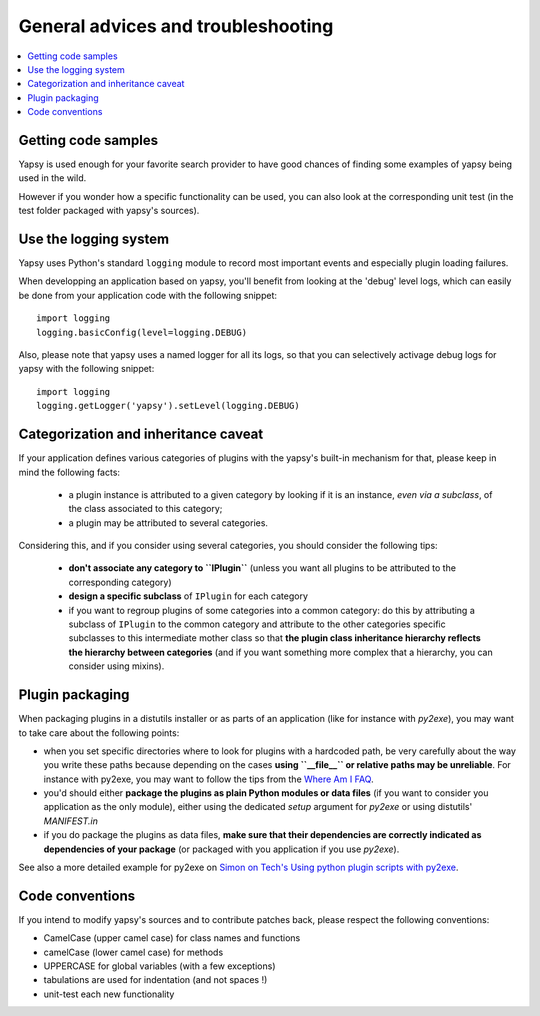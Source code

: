 ===================================
General advices and troubleshooting
===================================

.. contents::
   :local:  


Getting code samples
--------------------

Yapsy is used enough for your favorite search provider to have good
chances of finding some examples of yapsy being used in the wild.

However if you wonder how a specific functionality can be used, you
can also look at the corresponding unit test (in the test folder
packaged with yapsy's sources).


Use the logging system
----------------------

Yapsy uses Python's standard ``logging`` module to record most
important events and especially plugin loading failures.

When developping an application based on yapsy, you'll benefit from
looking at the 'debug' level logs, which can easily be done from your
application code with the following snippet::

  import logging
  logging.basicConfig(level=logging.DEBUG)

Also, please note that yapsy uses a named logger for all its logs, so
that you can selectively activage debug logs for yapsy with the
following snippet::

  import logging
  logging.getLogger('yapsy').setLevel(logging.DEBUG)


Categorization and inheritance caveat
-------------------------------------

If your application defines various categories of plugins with the yapsy's built-in mechanism for that, please keep in mind the following facts:

  - a plugin instance is attributed to a given category by looking if
    it is an instance, *even via a subclass*, of the class associated
    to this category;
  - a plugin may be attributed to several categories.

Considering this, and if you consider using several categories, you
should consider the following tips:

  - **don't associate any category to ``IPlugin``** (unless you want
    all plugins to be attributed to the corresponding category)
  - **design a specific subclass** of ``IPlugin`` for each category
  - if you want to regroup plugins of some categories into a common
    category: do this by attributing a subclass of ``IPlugin`` to the
    common category and attribute to the other categories specific
    subclasses to this intermediate mother class so that **the plugin
    class inheritance hierarchy reflects the hierarchy between
    categories** (and if you want something more complex that a
    hierarchy, you can consider using mixins).


Plugin packaging
----------------

When packaging plugins in a distutils installer or as parts of an
application (like for instance with `py2exe`), you may want to take
care about the following points:

- when you set specific directories where to look for plugins with a
  hardcoded path, be very carefully about the way you write these
  paths because depending on the cases **using ``__file__`` or
  relative paths may be unreliable**. For instance with py2exe, you
  may want to follow the tips from the `Where Am I FAQ`_.

- you'd should either **package the plugins as plain Python modules or
  data files** (if you want to consider you application as the only
  module), either using the dedicated `setup` argument for `py2exe` or
  using distutils' `MANIFEST.in`

- if you do package the plugins as data files, **make sure that their
  dependencies are correctly indicated as dependencies of your
  package** (or packaged with you application if you use `py2exe`).

See also a more detailed example for py2exe on `Simon on Tech's Using python plugin scripts with py2exe`_.

.. _`Where Am I FAQ`: http://www.py2exe.org/index.cgi/WhereAmI
.. _`Simon on Tech's Using python plugin scripts with py2exe`: http://notinthestars.blogspot.com.es/2011/04/using-python-plugin-scripts-with-py2exe.html


Code conventions
----------------

If you intend to modify yapsy's sources and to contribute patches
back, please respect the following conventions:

- CamelCase (upper camel case) for class names and functions
- camelCase (lower camel case)  for methods
- UPPERCASE for global variables (with a few exceptions)
- tabulations are used for indentation (and not spaces !)
- unit-test each new functionality

